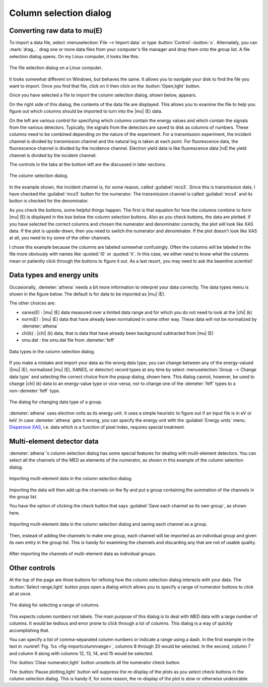 ..
   Athena document is copyright 2016 Bruce Ravel and released under
   The Creative Commons Attribution-ShareAlike License
   http://creativecommons.org/licenses/by-sa/3.0/

.. _column_selection_sec:

Column selection dialog
=======================

Converting raw data to mu(E)
----------------------------

To import a data file, select :menuselection:`File --> Import data` or
type :button:`Control`-:button:`o`. Alternately, you can
:mark:`drag,..` drag one or more data files from your computer's file
manager and drop them onto the group list. A file selection dialog
opens. On my Linux computer, it looks like this:

.. _fig-importfiledialog:
.. figure:: ../../_images/import_filedialog.png
   :target: ../_images/import_filedialog.png
   :align: center

   The file selection dialog on a Linux computer.

It looks somewhat different on Windows, but behaves the same. It allows
you to navigate your disk to find the file you want to import. Once you
find that file, click on it then click on the :button:`Open,light` button.

Once you have selected a file to import the column selection dialog,
shown below, appears.

On the right side of this dialog, the contents of the data file are
displayed. This allows you to examine the file to help you figure out
which columns should be imported to turn into the |mu| (E) data.

On the left are various control for specifying which columns contain the
energy values and which contain the signals from the various detectors.
Typically, the signals from the detectors are saved to disk as columns
of numbers. These columns need to be combined depending on the nature of
the experiment. For a transmission experiment, the incident channel is
divided by transmission channel and the natural log is taken at each
point. For fluorescence data, the fluorescence channel is divided by the
incidence channel. Electron yield data is like fluorescence data |nd| the
yield channel is divided by the incident channel.

The controls in the tabs at the bottom left are the discussed in later
sections.

.. _fig-importcolsel:
.. figure:: ../../_images/import_colsel.png
   :target: ../_images/import_colsel.png
   :align: center

   The column selection dialog.

In the example shown, the incident channel is, for some reason, called
:guilabel:`mcs3`. Since this is transmission data, I have checked the
:guilabel:`mcs3` button for the numerator. The transmission channel is
called :guilabel:`mcs4` and its button is checked for the denominator.

As you check the buttons, some helpful things happen. The first is that
equation for how the columns combine to form |mu| (E) is displayed in the
box below the column selection buttons. Also as you check buttons, the
data are plotted. If you have selected the correct columns and chosen
the numerator and denominator correctly, the plot will look like XAS
data. If the plot is upside-down, then you need to switch the numerator
and denominator. If the plot doesn't look like XAS at all, you need to
try some of the other channels.

I chose this example because the columns are labeled somewhat
confusingly. Often the columns will be labeled in the file more
obviously with names like :quoted:`I0` or :quoted:`It`. In this case,
we either need to know what the columns mean or patiently click
through the buttons to figure it out. As a last resort, you may need
to ask the beamline scientist!



Data types and energy units
---------------------------

Occasionally, :demeter:`athena` needs a bit more information to
interpret your data correctly. The data types menu is shown in the
figure below. The default is for data to be imported as |mu| (E).

The other choices are:

-  xanes(E) : |mu| (E) data measured over a limited data range and for which
   you do not need to look at the |chi| (k)

-  norm(E) : |mu| (E) data that have already been normalized in some other
   way. These data will not be normalized by :demeter:`athena`

-  chi(k) : |chi| (k) data, that is data that have already been background
   subtracted from |mu| (E)

-  xmu.dat : the xmu.dat file from :demeter:`feff`

.. _fig-importtypes:
.. figure:: ../../_images/import_types.png
   :target: ../_images/import_types.png
   :align: center

   Data types in the column selection dialog.

If you make a mistake and import your data as the wrong data type, you
can change between any of the energy-valued (|mu| (E), normalized |mu|
(E), XANES, or detector) record types at any time by select
:menuselection:`Group --> Change data type` and selecting the
correct choice from the popup dialog, shown here. This dialog cannot,
however, be used to change |chi| (k) data to an energy-value type or
vice-versa, nor to change one of the :demeter:`feff` types to a
non-:demeter:`feff` type.

.. _fig-importchangetype:
.. figure:: ../../_images/import_changetype.png
   :target: ../_images/import_changetype.png
   :align: center

   The dialog for changing data type of a group.

:demeter:`athena` uses electron volts as its energy unit. It uses a
simple heuristic to figure out if an input file is in eV or keV. In
case :demeter:`athena` gets it wrong, you can specify the energy unit
with the :guilabel:`Energy units` menu. `Dispersive XAS
<../process/pixel.html>`__, i.e. data which is a function of pixel
index, requires special treatment.

.. versionadded:: 0.9.20 There is now a label on the main page right
   next to the :guilabel:`Freeze` check button which identifies the file
   type of the data. You can toggle between xanes and xmu data by
   :button:`Control`-:button:`Alt`-:mark:`leftclick,..` on that label.


Multi-element detector data
---------------------------

:demeter:`athena`'s column selection dialog has some special features
for dealing with multi-element detectors. You can select all the
channels of the MED as elements of the numerator, as shown in this
example of the column selection dialog.

.. _fig-importmed:
.. figure:: ../../_images/import_med.png
   :target: ../_images/import_med.png
   :align: center

   Importing multi-element data in the column selection dialog.

Importing the data will then add up the channels on the fly and put a
group containing the summation of the channels in the group list.

You have the option of clicking the check button that says
:guilabel:`Save each channel as its own group`, as shown here.

.. _fig-importmedch:
.. figure:: ../../_images/import_medch.png
   :target: ../_images/import_medch.png
   :align: center

   Importing multi-element data in the column selection dialog and saving
   each channel as a group.

Then, instead of adding the channels to make one group, each channel
will be imported as an individual group and given its own entry in the
group list. This is handy for examining the channels and discarding any
that are not of usable quality.

.. _fig-importmedchimported:
.. figure:: ../../_images/import_medchimported.png
   :target: ../_images/import_medchimported.png
   :align: center

   After importing the channels of multi-element data as individual groups.

Other controls
--------------

At the top of the page are three buttons for refining how the column
selection dialog interacts with your data.  The :button:`Select
range,light` button pops open a dialog which allows you to specify a
range of numerator buttons to click all at once.

.. _fig-importcolumnrange:
.. figure:: ../../_images/import_columnrange.png
   :target: ../_images/import_columnrange.png
   :align: center

   The dialog for selecting a range of columns.

This expects column *numbers* not labels.  The main purpose of this
dialog is to deal with MED data with a large number of columns.  It
would be tedious and error prone to click through a lot of columns.
This dialog is a way of quickly accomplishing that.

You can specify a list of comma-separated column numbers or indicate a
range using a dash.  In the first example in the text in
:numref:`Fig. %s <fig-importcolumnrange>`, columns 8 through 20 would
be selected.  In the second, column 7 and column 9 along with columns
12, 13, 14, and 15 would be selected.

The :button:`Clear numerator,light` button unselects all the numerator
check button.

The :button:`Pause plotting,light` button will suppress the re-display
of the plots as you select check buttons in the column selection
dialog.  This is handy if, for some reason, the re-display of the plot
is slow or otherwise undesirable.
